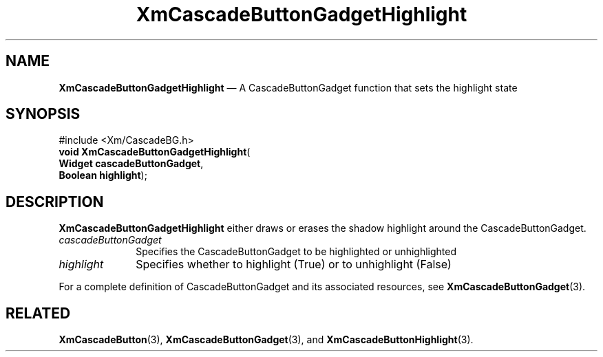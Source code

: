 '\" t
...\" CascBC.sgm /main/7 1996/08/30 14:05:37 rws $
.de P!
.fl
\!!1 setgray
.fl
\\&.\"
.fl
\!!0 setgray
.fl			\" force out current output buffer
\!!save /psv exch def currentpoint translate 0 0 moveto
\!!/showpage{}def
.fl			\" prolog
.sy sed -e 's/^/!/' \\$1\" bring in postscript file
\!!psv restore
.
.de pF
.ie     \\*(f1 .ds f1 \\n(.f
.el .ie \\*(f2 .ds f2 \\n(.f
.el .ie \\*(f3 .ds f3 \\n(.f
.el .ie \\*(f4 .ds f4 \\n(.f
.el .tm ? font overflow
.ft \\$1
..
.de fP
.ie     !\\*(f4 \{\
.	ft \\*(f4
.	ds f4\"
'	br \}
.el .ie !\\*(f3 \{\
.	ft \\*(f3
.	ds f3\"
'	br \}
.el .ie !\\*(f2 \{\
.	ft \\*(f2
.	ds f2\"
'	br \}
.el .ie !\\*(f1 \{\
.	ft \\*(f1
.	ds f1\"
'	br \}
.el .tm ? font underflow
..
.ds f1\"
.ds f2\"
.ds f3\"
.ds f4\"
.ta 8n 16n 24n 32n 40n 48n 56n 64n 72n 
.TH "XmCascadeButtonGadgetHighlight" "library call"
.SH "NAME"
\fBXmCascadeButtonGadgetHighlight\fP \(em A CascadeButtonGadget function that sets the highlight state
.iX "XmCascadeButtonGadget\\%Highlight"
.iX "CascadeButtonGadget functions" "XmCascadeButtonGadget\\%Highlight"
.SH "SYNOPSIS"
.PP
.nf
#include <Xm/CascadeBG\&.h>
\fBvoid \fBXmCascadeButtonGadgetHighlight\fP\fR(
\fBWidget \fBcascadeButtonGadget\fR\fR,
\fBBoolean \fBhighlight\fR\fR);
.fi
.SH "DESCRIPTION"
.PP
\fBXmCascadeButtonGadgetHighlight\fP either draws or erases the shadow
highlight around the CascadeButtonGadget\&.
.IP "\fIcascadeButtonGadget\fP" 10
Specifies the CascadeButtonGadget to be highlighted
or unhighlighted
.IP "\fIhighlight\fP" 10
Specifies whether to highlight (True) or to unhighlight (False)
.PP
For a complete definition of
CascadeButtonGadget and its associated resources, see
\fBXmCascadeButtonGadget\fP(3)\&.
.SH "RELATED"
.PP
\fBXmCascadeButton\fP(3),
\fBXmCascadeButtonGadget\fP(3),
and
\fBXmCascadeButtonHighlight\fP(3)\&.
...\" created by instant / docbook-to-man, Sun 22 Dec 1996, 20:17
